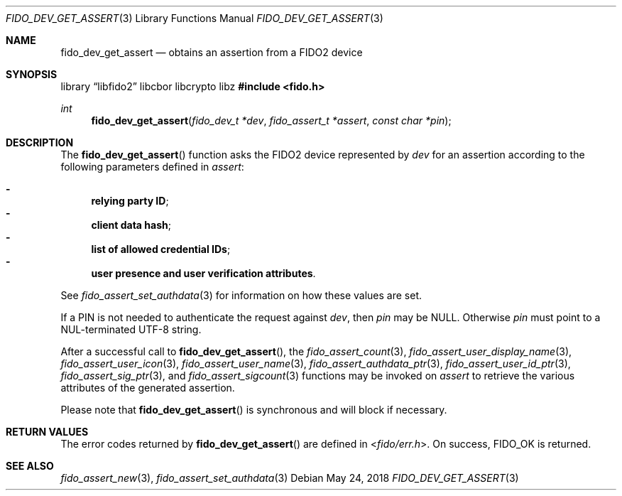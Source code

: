 .\" Copyright (c) 2018 Yubico AB. All rights reserved.
.\"
.\" Redistribution and use in source and binary forms, with or without
.\" modification, are permitted provided that the following conditions are
.\" met:
.\"
.\"    1. Redistributions of source code must retain the above copyright
.\"       notice, this list of conditions and the following disclaimer.
.\"    2. Redistributions in binary form must reproduce the above copyright
.\"       notice, this list of conditions and the following disclaimer in
.\"       the documentation and/or other materials provided with the
.\"       distribution.
.\"
.\" THIS SOFTWARE IS PROVIDED BY THE COPYRIGHT HOLDERS AND CONTRIBUTORS
.\" "AS IS" AND ANY EXPRESS OR IMPLIED WARRANTIES, INCLUDING, BUT NOT
.\" LIMITED TO, THE IMPLIED WARRANTIES OF MERCHANTABILITY AND FITNESS FOR
.\" A PARTICULAR PURPOSE ARE DISCLAIMED. IN NO EVENT SHALL THE COPYRIGHT
.\" HOLDER OR CONTRIBUTORS BE LIABLE FOR ANY DIRECT, INDIRECT, INCIDENTAL,
.\" SPECIAL, EXEMPLARY, OR CONSEQUENTIAL DAMAGES (INCLUDING, BUT NOT
.\" LIMITED TO, PROCUREMENT OF SUBSTITUTE GOODS OR SERVICES; LOSS OF USE,
.\" DATA, OR PROFITS; OR BUSINESS INTERRUPTION) HOWEVER CAUSED AND ON ANY
.\" THEORY OF LIABILITY, WHETHER IN CONTRACT, STRICT LIABILITY, OR TORT
.\" (INCLUDING NEGLIGENCE OR OTHERWISE) ARISING IN ANY WAY OUT OF THE USE
.\" OF THIS SOFTWARE, EVEN IF ADVISED OF THE POSSIBILITY OF SUCH DAMAGE.
.\"
.\" SPDX-License-Identifier: BSD-2-Clause
.\"
.Dd $Mdocdate: May 24 2018 $
.Dt FIDO_DEV_GET_ASSERT 3
.Os
.Sh NAME
.Nm fido_dev_get_assert
.Nd obtains an assertion from a FIDO2 device
.Sh SYNOPSIS
.Lb libfido2 libcbor libcrypto libz
.In fido.h
.Ft int
.Fn fido_dev_get_assert "fido_dev_t *dev" "fido_assert_t *assert" "const char *pin"
.Sh DESCRIPTION
The
.Fn fido_dev_get_assert
function asks the FIDO2 device represented by
.Fa dev
for an assertion according to the following parameters defined in
.Fa assert :
.Pp
.Bl -dash -compact
.It
.Nm relying party ID ;
.It
.Nm client data hash ;
.It
.Nm list of allowed credential IDs ;
.It
.Nm user presence and user verification attributes .
.El
.Pp
See
.Xr fido_assert_set_authdata 3
for information on how these values are set.
.Pp
If a PIN is not needed to authenticate the request against
.Fa dev ,
then
.Fa pin
may be NULL.
Otherwise
.Fa pin
must point to a NUL-terminated UTF-8 string.
.Pp
After a successful call to
.Fn fido_dev_get_assert ,
the
.Xr fido_assert_count 3 ,
.Xr fido_assert_user_display_name 3 ,
.Xr fido_assert_user_icon 3 ,
.Xr fido_assert_user_name 3 ,
.Xr fido_assert_authdata_ptr 3 ,
.Xr fido_assert_user_id_ptr 3 ,
.Xr fido_assert_sig_ptr 3 ,
and
.Xr fido_assert_sigcount 3
functions may be invoked on
.Fa assert
to retrieve the various attributes of the generated assertion.
.Pp
Please note that
.Fn fido_dev_get_assert
is synchronous and will block if necessary.
.Sh RETURN VALUES
The error codes returned by
.Fn fido_dev_get_assert
are defined in
.In fido/err.h .
On success,
.Dv FIDO_OK
is returned.
.Sh SEE ALSO
.Xr fido_assert_new 3 ,
.Xr fido_assert_set_authdata 3
